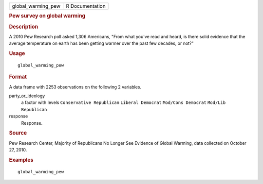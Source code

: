 .. container::

   .. container::

      ================== ===============
      global_warming_pew R Documentation
      ================== ===============

      .. rubric:: Pew survey on global warming
         :name: pew-survey-on-global-warming

      .. rubric:: Description
         :name: description

      A 2010 Pew Research poll asked 1,306 Americans, "From what you've
      read and heard, is there solid evidence that the average
      temperature on earth has been getting warmer over the past few
      decades, or not?"

      .. rubric:: Usage
         :name: usage

      ::

         global_warming_pew

      .. rubric:: Format
         :name: format

      A data frame with 2253 observations on the following 2 variables.

      party_or_ideology
         a factor with levels ``Conservative Republican``
         ``Liberal Democrat`` ``Mod/Cons Democrat``
         ``Mod/Lib Republican``

      response
         Response.

      .. rubric:: Source
         :name: source

      Pew Research Center, Majority of Republicans No Longer See
      Evidence of Global Warming, data collected on October 27, 2010.

      .. rubric:: Examples
         :name: examples

      ::

         global_warming_pew
